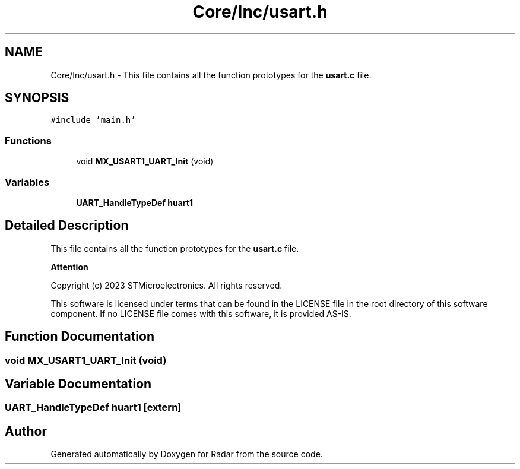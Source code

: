 .TH "Core/Inc/usart.h" 3 "Version 1.0.0" "Radar" \" -*- nroff -*-
.ad l
.nh
.SH NAME
Core/Inc/usart.h \- This file contains all the function prototypes for the \fBusart\&.c\fP file\&.  

.SH SYNOPSIS
.br
.PP
\fC#include 'main\&.h'\fP
.br

.SS "Functions"

.in +1c
.ti -1c
.RI "void \fBMX_USART1_UART_Init\fP (void)"
.br
.in -1c
.SS "Variables"

.in +1c
.ti -1c
.RI "\fBUART_HandleTypeDef\fP \fBhuart1\fP"
.br
.in -1c
.SH "Detailed Description"
.PP 
This file contains all the function prototypes for the \fBusart\&.c\fP file\&. 


.PP
\fBAttention\fP
.RS 4

.RE
.PP
Copyright (c) 2023 STMicroelectronics\&. All rights reserved\&.
.PP
This software is licensed under terms that can be found in the LICENSE file in the root directory of this software component\&. If no LICENSE file comes with this software, it is provided AS-IS\&. 
.SH "Function Documentation"
.PP 
.SS "void MX_USART1_UART_Init (void)"

.SH "Variable Documentation"
.PP 
.SS "\fBUART_HandleTypeDef\fP huart1\fC [extern]\fP"

.SH "Author"
.PP 
Generated automatically by Doxygen for Radar from the source code\&.
